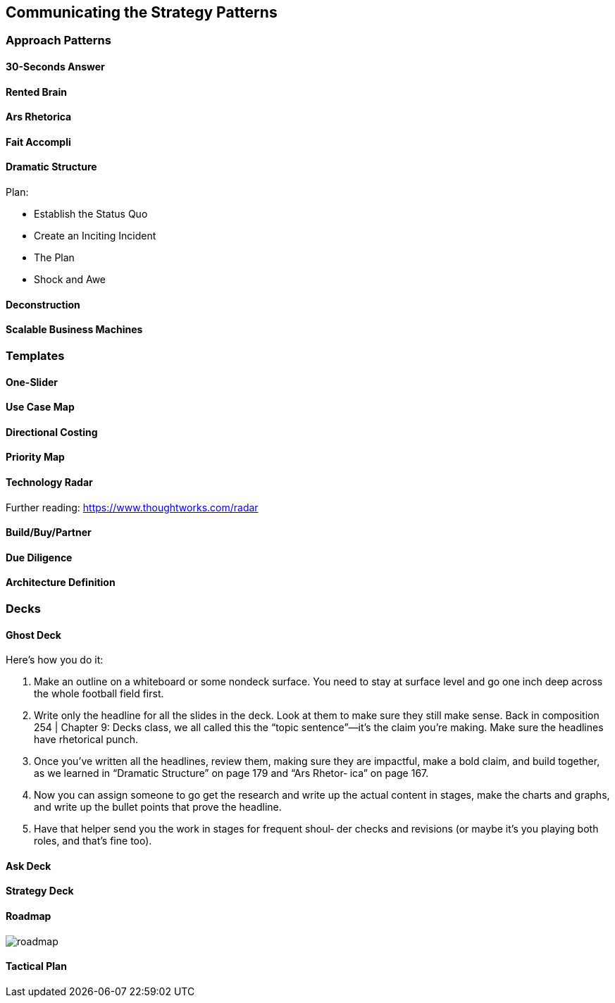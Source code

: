 [[section-communicating-strategy-patterns]]
== Communicating the Strategy Patterns

=== Approach Patterns

==== 30-Seconds Answer
==== Rented Brain
==== Ars Rhetorica
==== Fait Accompli
==== Dramatic Structure

Plan:

* Establish the Status Quo
* Create an Inciting Incident
* The Plan
* Shock and Awe

==== Deconstruction
==== Scalable Business Machines

=== Templates

==== One-Slider
==== Use Case Map
==== Directional Costing
==== Priority Map
==== Technology Radar

Further reading: https://www.thoughtworks.com/radar

==== Build/Buy/Partner
==== Due Diligence
==== Architecture Definition

=== Decks

==== Ghost Deck

Here’s how you do it:

1. Make an outline on a whiteboard or some nondeck surface. You need to stay at surface level and go one inch deep across the whole football field first.
2. Write only the headline for all the slides in the deck. Look at them to make sure they still make sense. Back in composition
254 | Chapter 9: Decks
class, we all called this the “topic sentence”—it’s the claim you’re making. Make sure the headlines have rhetorical punch.
3. Once you’ve written all the headlines, review them, making sure they are impactful, make a bold claim, and build together, as we learned in “Dramatic Structure” on page 179 and “Ars Rhetor‐ ica” on page 167.
4. Now you can assign someone to go get the research and write up the actual content in stages, make the charts and graphs, and write up the bullet points that prove the headline.
5. Have that helper send you the work in stages for frequent shoul‐ der checks and revisions (or maybe it’s you playing both roles, and that’s fine too).

==== Ask Deck
==== Strategy Deck
==== Roadmap

image::../images/roadmap.png[]

==== Tactical Plan

